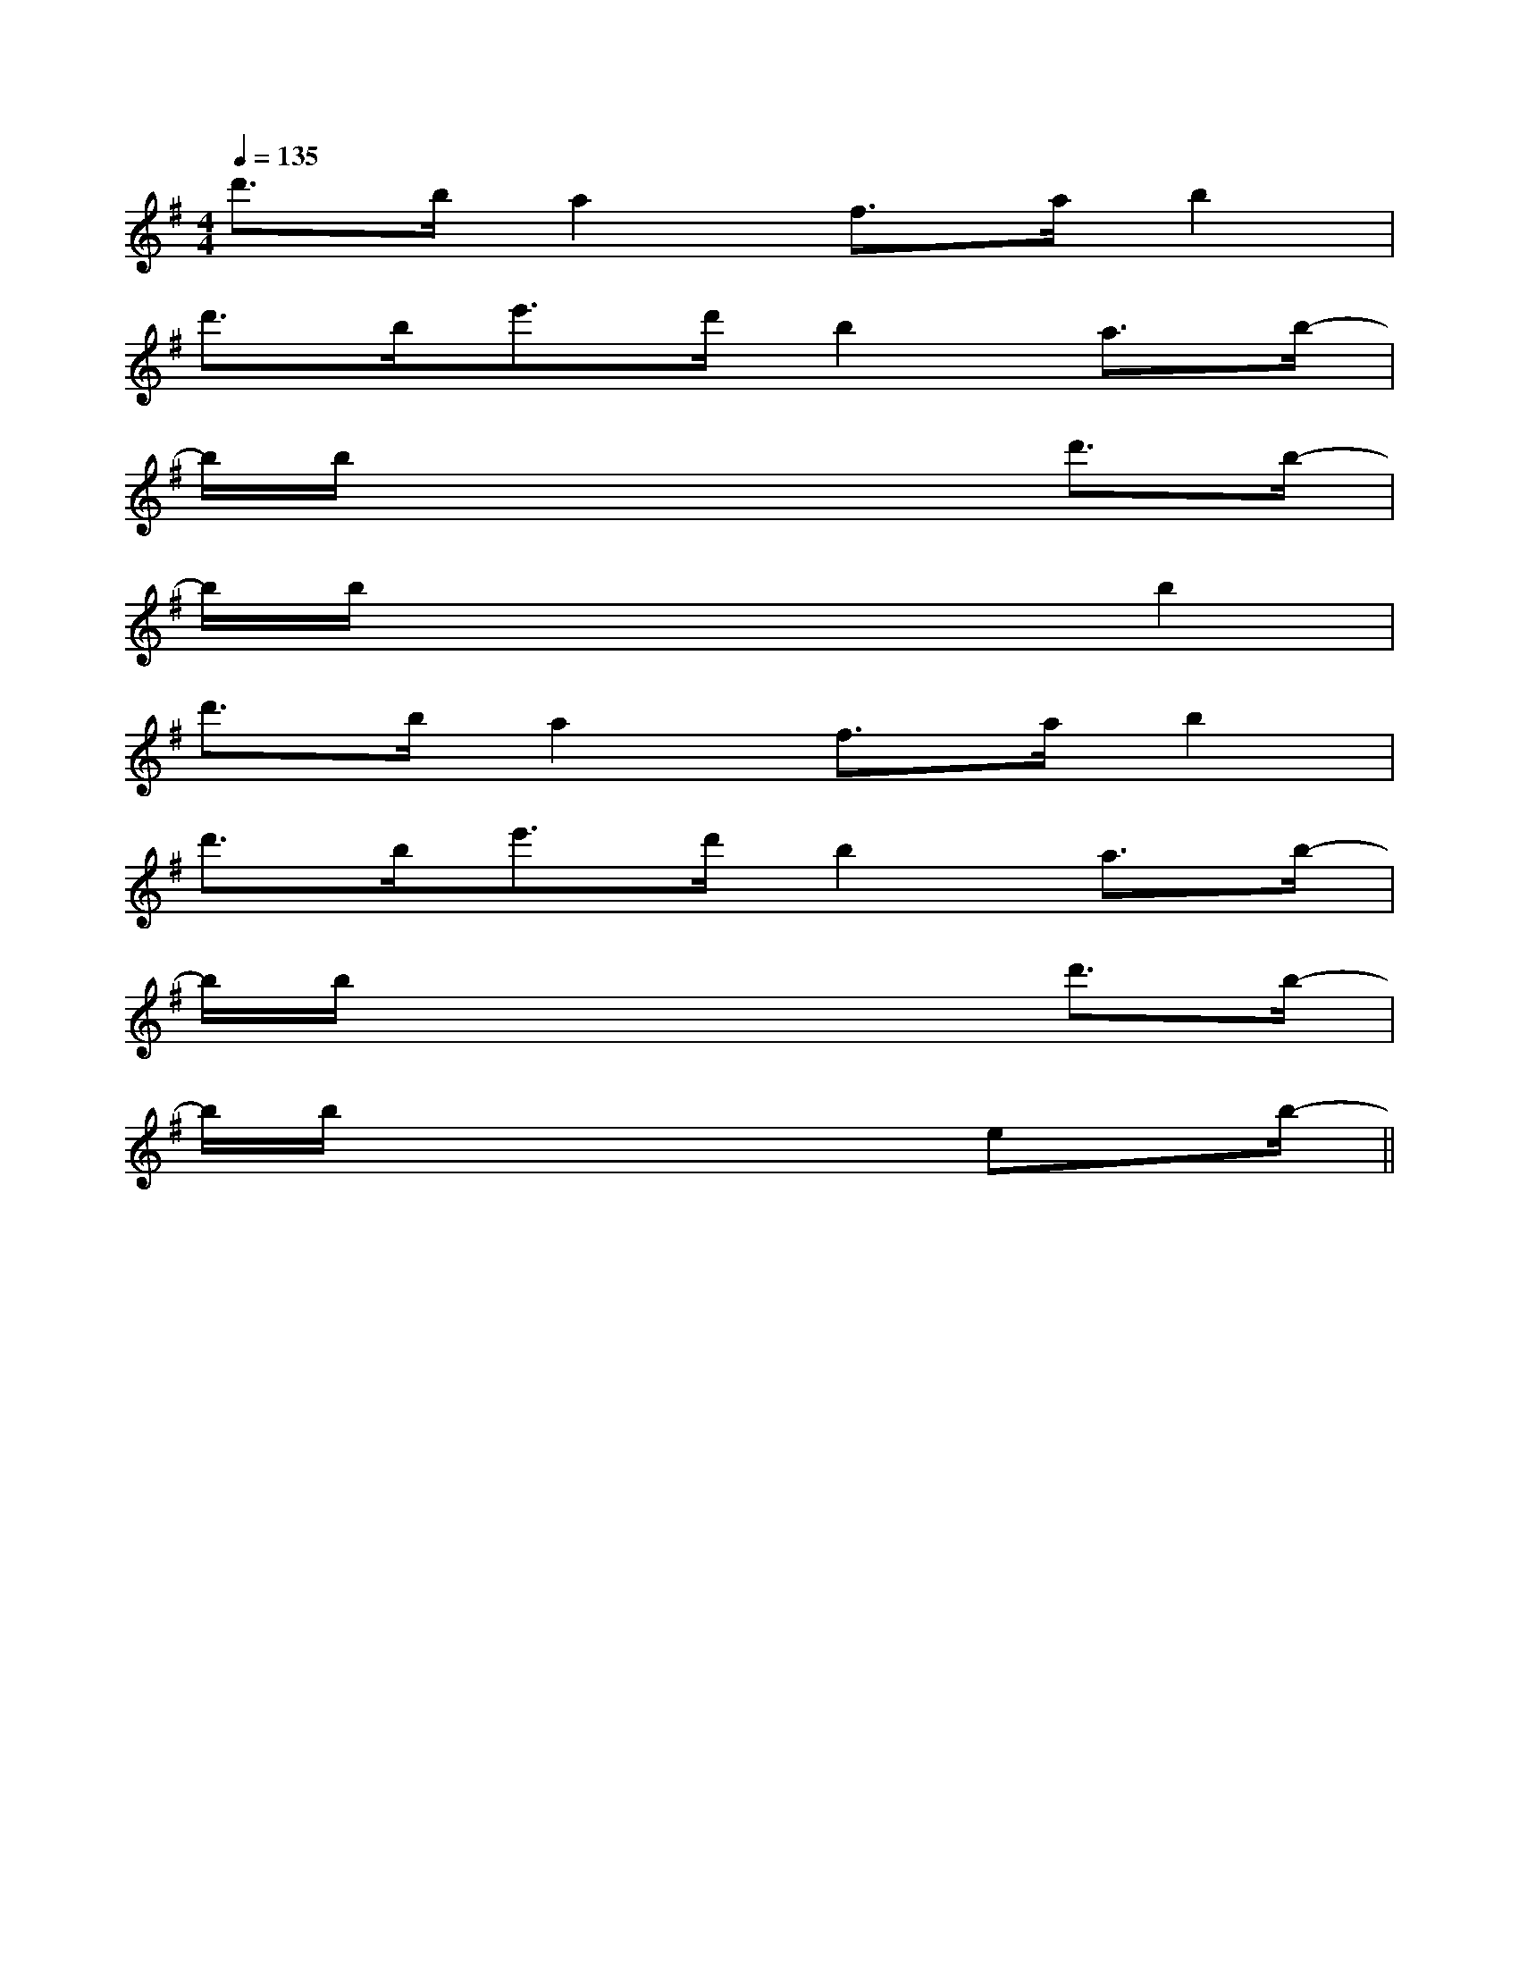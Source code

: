 X:1
T:
M:4/4
L:1/8
Q:1/4=135
K:G
%1sharps
%%MIDI program 0
%%MIDI program 0
V:1
%%MIDI program 24
d'>ba2f>ab2|
d'>be'>d'b2a3/2b/2-|
b/2b/2x4xd'3/2b/2-|
b/2b/2x4xb2|
d'>ba2f>ab2|
d'>be'>d'b2a3/2b/2-|
b/2b/2x4xd'3/2b/2-|
b/2b/2x4xex/2b/2-||
|
|
|
|
|
|
|
|
|
|
|
|
|
|
[C-A,-E,-A,,-][C-A,-E,-A,,-][C-A,-E,-A,,-][C-A,-E,-A,,-][C-A,-E,-A,,-][C-A,-E,-A,,-][C-A,-E,-A,,-][C-A,-E,-A,,-][C-A,-E,-A,,-][C-A,-E,-A,,-][C-A,-E,-A,,-][C-A,-E,-A,,-][C-A,-E,-A,,-][C-A,-E,-A,,-][C-A,-E,-A,,-]C,B,,C,B,,C,B,,C,B,,C,B,,C,B,,C,B,,C,B,,C,B,,C,B,,C,B,,C,B,,C,B,,C,B,,[b/2^g/2[b/2^g/2[b/2^g/2[b/2^g/2[b/2^g/2[b/2^g/2[b/2^g/2[b/2^g/2[b/2^g/2[b/2^g/2[b/2^g/2[b/2^g/2[b/2^g/2[b/2^g/2[b/2^g/2[C-G,-E,-C,-][C-G,-E,-C,-][C-G,-E,-C,-][C-G,-E,-C,-][C-G,-E,-C,-][C-G,-E,-C,-][C-G,-E,-C,-][C-G,-E,-C,-][C-G,-E,-C,-][C-G,-E,-C,-][C-G,-E,-C,-][C-G,-E,-C,-][C-G,-E,-C,-][C-G,-E,-C,-][C-G,-E,-C,-]_G/2E/2-_G/2E/2-_G/2E/2-_G/2E/2-_G/2E/2-_G/2E/2-_G/2E/2-_G/2E/2-_G/2E/2-_G/2E/2-_G/2E/2-_G/2E/2-_G/2E/2-_G/2E/2-_G/2E/2-[C3-G,3-][C3-G,3-][C3-G,3-][C3-G,3-][C3-G,3-][C3-G,3-][C3-G,3-][C3-G,3-][C3-G,3-][C3-G,3-][C3-G,3-][C3-G,3-][C3-G,3-][C3-G,3-][C3-G,3-][A/2E/2A,/2[A/2E/2A,/2[A/2E/2A,/2[A/2E/2A,/2[A/2E/2A,/2[A/2E/2A,/2[A/2E/2A,/2[A/2E/2A,/2[A/2E/2A,/2[A/2E/2A,/2[A/2E/2A,/2[A/2E/2A,/2[A/2E/2A,/2[A/2E/2A,/2[A/2E/2A,/2^D/2A,/2]^D/2A,/2]^D/2A,/2]^D/2A,/2]^D/2A,/2]^D/2A,/2]^D/2A,/2]^D/2A,/2]^D/2A,/2]^D/2A,/2]^D/2A,/2]^D/2A,/2]^D/2A,/2]^D/2A,/2]^D/2A,/2]_DG,]_DG,]_DG,]_DG,]_DG,]_DG,]_DG,]_DG,]_DG,]_DG,]_DG,]_DG,]_DG,]_DG,]_DG,][F/2D/2B,/2G,/2][F/2D/2B,/2G,/2][F/2D/2B,/2G,/2][F/2D/2B,/2G,/2][F/2D/2B,/2G,/2][F/2D/2B,/2G,/2][F/2D/2B,/2G,/2][F/2D/2B,/2G,/2][F/2D/2B,/2G,/2][F/2D/2B,/2G,/2][F/2D/2B,/2G,/2][F/2D/2B,/2G,/2][F/2D/2B,/2G,/2][F/2D/2B,/2G,/2][F/2D/2B,/2G,/2][^G3/2E3/2B,[^G3/2E3/2B,[^G3/2E3/2B,[^G3/2E3/2B,[^G3/2E3/2B,[^G3/2E3/2B,[^G3/2E3/2B,[^G3/2E3/2B,[^G3/2E3/2B,[^G3/2E3/2B,[^G3/2E3/2B,[^G3/2E3/2B,[^G3/2E3/2B,[^G3/2E3/2B,[^G3/2E3/2B,B,,-F,,-]B,,-F,,-]B,,-F,,-]B,,-F,,-]B,,-F,,-]B,,-F,,-]B,,-F,,-]B,,-F,,-]B,,-F,,-]B,,-F,,-]B,,-F,,-]B,,-F,,-]B,,-F,,-]B,,-F,,-]B,,-F,,-]D/2-=A,/2-D/2-=A,/2-D/2-=A,/2-D/2-=A,/2-D/2-=A,/2-D/2-=A,/2-D/2-=A,/2-D/2-=A,/2-D/2-=A,/2-D/2-=A,/2-D/2-=A,/2-D/2-=A,/2-D/2-=A,/2-D/2-=A,/2-D/2-=A,/2-3/2-=C3/2-]3/2-=C3/2-]3/2-=C3/2-]3/2-=C3/2-]3/2-=C3/2-]3/2-=C3/2-]3/2-=C3/2-]3/2-=C3/2-]3/2-=C3/2-]3/2-=C3/2-]3/2-=C3/2-]3/2-=C3/2-]3/2-=C3/2-]3/2-=C3/2-]3/2-=C3/2-][A4F4D[A4F4D[A4F4D[A4F4D[A4F4D[A4F4D[A4F4D[A4F4D[A4F4D[A4F4D[A4F4D[A4F4D[A4F4D[A4F4D[A4F4D[F/2C/2A,/2C,/2][F/2C/2A,/2C,/2][F/2C/2A,/2C,/2][F/2C/2A,/2C,/2][F/2C/2A,/2C,/2][F/2C/2A,/2C,/2][F/2C/2A,/2C,/2][F/2C/2A,/2C,/2][F/2C/2A,/2C,/2][F/2C/2A,/2C,/2][F/2C/2A,/2C,/2][F/2C/2A,/2C,/2][F/2C/2A,/2C,/2][F/2C/2A,/2C,/2][F/2C/2A,/2C,/2][GG,-][GG,-][GG,-][GG,-][GG,-][GG,-][GG,-][GG,-]